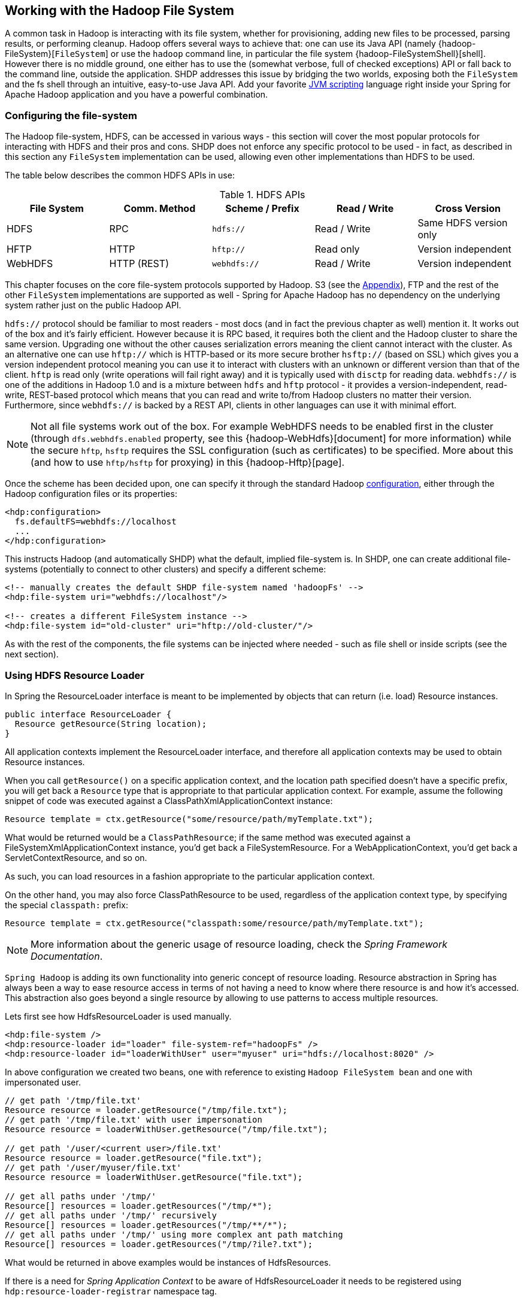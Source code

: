 [[springandhadoop-fs]]
== Working with the Hadoop File System

A common task in Hadoop is interacting with its file system, whether for
provisioning, adding new files to be processed, parsing results, or
performing cleanup. Hadoop offers several ways to achieve that: one can
use its Java API (namely {hadoop-FileSystem}[`FileSystem`]
or use the `hadoop` command line, in particular the file system
{hadoop-FileSystemShell}[shell]. However there is no middle ground,
one either has to use the (somewhat verbose, full of checked exceptions)
API or fall back to the command line, outside the application.
SHDP addresses this issue by bridging the
two worlds, exposing both the `FileSystem` and the fs shell through an
intuitive, easy-to-use Java API. Add your favorite
http://en.wikipedia.org/wiki/List_of_JVM_languages[JVM scripting]
language right inside your Spring for Apache Hadoop application and you
have a powerful combination.

=== Configuring the file-system

The Hadoop file-system, HDFS, can be accessed in various ways - this
section will cover the most popular protocols for interacting with HDFS
and their pros and cons. SHDP does not enforce any specific protocol to
be used - in fact, as described in this section any `FileSystem`
implementation can be used, allowing even other implementations than
HDFS to be used.

The table below describes the common HDFS APIs in use:

.HDFS APIs
[width="100%",cols="20%,20%,20%,20%,20%",options="header",]
|=======================================================================
|File System |Comm. Method |Scheme / Prefix |Read / Write |Cross Version
|HDFS |RPC |`hdfs://` |Read / Write |Same HDFS version only
|HFTP |HTTP |`hftp://` |Read only |Version independent
|WebHDFS |HTTP (REST) |`webhdfs://` |Read / Write |Version independent
|=======================================================================

This chapter focuses on the core file-system protocols supported by
Hadoop. S3 (see the <<appendices-access-filesystem,Appendix>>),
FTP and the rest of the other `FileSystem` implementations are supported as well -
Spring for Apache Hadoop has no dependency on the underlying system
rather just on the public Hadoop API.

`hdfs://` protocol should be familiar to most readers - most docs (and
in fact the previous chapter as well) mention it. It works out of the
box and it's fairly efficient. However because it is RPC based, it
requires both the client and the Hadoop cluster to share the same
version. Upgrading one without the other causes serialization errors
meaning the client cannot interact with the cluster. As an alternative
one can use `hftp://` which is HTTP-based or its more secure brother
`hsftp://` (based on SSL) which gives you a version independent protocol
meaning you can use it to interact with clusters with an unknown or
different version than that of the client. `hftp` is read only (write
operations will fail right away) and it is typically used with `disctp`
for reading data. `webhdfs://` is one of the additions in Hadoop 1.0 and
is a mixture between `hdfs` and `hftp` protocol - it provides a
version-independent, read-write, REST-based protocol which means that
you can read and write to/from Hadoop clusters no matter their version.
Furthermore, since `webhdfs://` is backed by a REST API, clients in
other languages can use it with minimal effort.

[NOTE]
====
Not all file systems work out of the box. For example WebHDFS needs to
be enabled first in the cluster (through `dfs.webhdfs.enabled` property,
see this {hadoop-WebHdfs}[document]
for more information) while the secure `hftp`, `hsftp` requires the SSL
configuration (such as certificates) to be specified. More about this
(and how to use `hftp/hsftp` for proxying) in this {hadoop-Hftp}[page].
====

Once the scheme has been decided upon, one can specify it through the
standard Hadoop <<springandhadoop-config,configuration>>, either
through the Hadoop configuration files or its properties:

[source,xml]
----
<hdp:configuration>
  fs.defaultFS=webhdfs://localhost
  ...
</hdp:configuration>
----

This instructs Hadoop (and automatically SHDP) what the default, implied
file-system is. In SHDP, one can create additional file-systems
(potentially to connect to other clusters) and specify a different
scheme:

[source,xml]
----
<!-- manually creates the default SHDP file-system named 'hadoopFs' -->
<hdp:file-system uri="webhdfs://localhost"/>
 
<!-- creates a different FileSystem instance --> 
<hdp:file-system id="old-cluster" uri="hftp://old-cluster/"/>
----

As with the rest of the components, the file systems can be injected
where needed - such as file shell or inside scripts (see the next
section).

=== Using HDFS Resource Loader

In Spring the ResourceLoader interface is meant to be implemented by
objects that can return (i.e. load) Resource instances.

[source,java]
----
public interface ResourceLoader {
  Resource getResource(String location);
}
----

All application contexts implement the ResourceLoader interface, and
therefore all application contexts may be used to obtain Resource
instances.

When you call `getResource()` on a specific application context, and the
location path specified doesn't have a specific prefix, you will get
back a `Resource` type that is appropriate to that particular
application context. For example, assume the following snippet of code
was executed against a ClassPathXmlApplicationContext instance:

[source,java]
----
Resource template = ctx.getResource("some/resource/path/myTemplate.txt");
----

What would be returned would be a `ClassPathResource`; if the same
method was executed against a FileSystemXmlApplicationContext instance,
you'd get back a FileSystemResource. For a WebApplicationContext, you'd
get back a ServletContextResource, and so on.

As such, you can load resources in a fashion appropriate to the
particular application context.

On the other hand, you may also force ClassPathResource to be used,
regardless of the application context type, by specifying the special
`classpath:` prefix:

[source,java]
----
Resource template = ctx.getResource("classpath:some/resource/path/myTemplate.txt");
----

[NOTE]
====
More information about the generic usage of resource loading, check the
_Spring Framework Documentation_.
====

`Spring Hadoop` is adding its own functionality into generic concept of
resource loading. Resource abstraction in Spring has always been a way
to ease resource access in terms of not having a need to know where
there resource is and how it's accessed. This abstraction also goes
beyond a single resource by allowing to use patterns to access multiple
resources.

Lets first see how HdfsResourceLoader is used manually.

[source,xml]
----
<hdp:file-system />
<hdp:resource-loader id="loader" file-system-ref="hadoopFs" />
<hdp:resource-loader id="loaderWithUser" user="myuser" uri="hdfs://localhost:8020" />
----

In above configuration we created two beans, one with reference to
existing `Hadoop FileSystem bean` and one with impersonated user.

[source,java]
----
// get path '/tmp/file.txt'
Resource resource = loader.getResource("/tmp/file.txt");
// get path '/tmp/file.txt' with user impersonation
Resource resource = loaderWithUser.getResource("/tmp/file.txt");

// get path '/user/<current user>/file.txt'
Resource resource = loader.getResource("file.txt");
// get path '/user/myuser/file.txt'
Resource resource = loaderWithUser.getResource("file.txt");

// get all paths under '/tmp/'
Resource[] resources = loader.getResources("/tmp/*");
// get all paths under '/tmp/' recursively
Resource[] resources = loader.getResources("/tmp/**/*");
// get all paths under '/tmp/' using more complex ant path matching
Resource[] resources = loader.getResources("/tmp/?ile?.txt");
----

What would be returned in above examples would be instances of
HdfsResources.

If there is a need for _Spring Application Context_ to be aware of
HdfsResourceLoader it needs to be registered using
`hdp:resource-loader-registrar` namespace tag.

[source,xml]
----
<hdp:file-system />
<hdp:resource-loader file-system-ref="hadoopFs" handle-noprefix="false" />
<hdp:resource-loader-registrar />
----

[NOTE]
====
On default the HdfsResourceLoader will handle all resource paths without
prefix. Attribute `handle-noprefix` can be used to control this
behaviour. If this attribute is set to _false_, non-prefixed resource
uris will be handled by _Spring Application Context_.
====

[source,java]
----
// get 'default.txt' from current user's home directory
Resource[] resources = context.getResources("hdfs:default.txt");
// get all files from hdfs root
Resource[] resources = context.getResources("hdfs:/*");
// let context handle classpath prefix
Resource[] resources = context.getResources("classpath:cfg*properties");
----

What would be returned in above examples would be instances of
HdfsResources and ClassPathResource for the last one. If requesting
resource paths without existing prefix, this example would fall back
into _Spring Application Context_. It may be advisable to let
HdfsResourceLoader to handle paths without prefix if your application
doesn't rely on loading resources from underlying context without
prefixes.

.`hdp:resource-loader` attributes
[width="100%",cols="18%,16%,66%",options="header",]
|=======================================================================
|Name |Values |Description
|`file-system-ref` |Bean Reference |Reference to existing _Hadoop
FileSystem_ bean

|`use-codecs` |Boolean(defaults to true) |Indicates whether to use (or
not) the codecs found inside the Hadoop configuration when accessing the
resource input stream.

|`user` |String |The security user (ugi) to use for impersonation at
runtime.

|`uri` |String |The underlying HDFS system URI.

|`handle-noprefix` |Boolean(defaults to true) |Indicates if loader
should handle resource paths without prefix.
|=======================================================================

.`hdp:resource-loader-registrar` attributes
[width="100%",cols="18%,16%,66%",options="header",]
|=======================================================================
|Name |Values |Description
|`loader-ref` |Bean Reference |Reference to existing _Hdfs resource
loader_ bean. Default value is 'hadoopResourceLoader'.
|=======================================================================

=== Scripting the Hadoop API

SHDP scripting supports any
http://www.jcp.org/en/jsr/detail?id=223[JSR-223] (also known as
`javax.scripting`) compliant scripting engine. Simply add the engine jar
to the classpath and the application should be able to find it. Most
languages (such as Groovy or JRuby) provide JSR-233 support out of the
box; for those that do not see the
http://java.net/projects/scripting[scripting] project that provides
various adapters.

Since Hadoop is written in Java, accessing its APIs in a _native_ way
provides maximum control and flexibility over the interaction with
Hadoop. This holds true for working with its file systems; in fact all
the other tools that one might use are built upon these. The main entry
point is the org.apache.hadoop.fs.FileSystem abstract class which
provides the foundation of most (if not all) of the actual file system
implementations out there. Whether one is using a local, remote or
distributed store through the FileSystem API she can query and
manipulate the available resources or create new ones. To do so however,
one needs to write Java code, compile the classes and configure them
which is somewhat cumbersome especially when performing simple,
straightforward operations (like copy a file or delete a directory).

JVM scripting languages (such as http://groovy.codehaus.org/[Groovy],
http://jruby.org/[JRuby], http://www.jython.org/[Jython] or
http://www.mozilla.org/rhino/[Rhino] to name just a few) provide a nice
solution to the Java language; they run on the JVM, can interact with
the Java code with no or few changes or restrictions and have a nicer,
simpler, less _ceremonial_ syntax; that is, there is no need to define a
class or a method - simply write the code that you want to execute and
you are done. SHDP combines the two, taking care of the configuration
and the infrastructure so one can interact with the Hadoop environment
from her language of choice.

Let us take a look at a JavaScript example using Rhino (which is part of
JDK 6 or higher, meaning one does not need any extra libraries):

[source,xml]
----
<beans xmlns="http://www.springframework.org/schema/beans" ...>        
  <hdp:configuration .../>
        
  <hdp:script id="inlined-js" language="javascript" run-at-startup="true">
    try {load("nashorn:mozilla_compat.js");} catch (e) {} // for Java 8
    importPackage(java.util);

    name = UUID.randomUUID().toString()
    scriptName = "src/test/resources/test.properties"
    //  - FileSystem instance based on 'hadoopConfiguration' bean
    // call FileSystem#copyFromLocal(Path, Path)  
    .copyFromLocalFile(scriptName, name)
    // return the file length 
    .getLength(name)
  </hdp:script>
     
</beans>
----

The `script` element, part of the SHDP namespace, builds on top of the
scripting support in Spring permitting script declarations to be
evaluated and declared as normal bean definitions. Furthermore it
automatically exposes Hadoop-specific objects, based on the existing
configuration, to the script such as the `FileSystem` (more on that in
the next section). As one can see, the script is fairly obvious: it
generates a random name (using the UUID class from `java.util` package)
and then copies a local file into HDFS under the random name. The last
line returns the length of the copied file which becomes the value of
the declaring bean (in this case `inlined-js`) - note that this might
vary based on the scripting engine used.

[NOTE]
====
The attentive reader might have noticed that the arguments passed to the
FileSystem object are not of type Path but rather String. To avoid the
creation of Path object, SHDP uses a wrapper class `SimplerFileSystem`
which automatically does the conversion so you don't have to. For more
information see the implicit variables section.
====

Note that for inlined scripts, one can use Spring's property placeholder
configurer to automatically expand variables at runtime. Using one of
the examples seen before:

[source,xml]
----
<beans ... >
  <context:property-placeholder location="classpath:hadoop.properties" />
   
  <hdp:script language="javascript" run-at-startup="true">
    ...
    tracker=
    ...
  </hdp:script>
</beans>
----

Notice how the script above relies on the property placeholder to expand
`${hd.fs}` with the values from `hadoop.properties` file available in
the classpath.

As you might have noticed, the `script` element defines a runner for JVM
scripts. And just like the rest of the SHDP runners, it allows one or
multiple `pre` and `post` actions to be specified to be executed before
and after each run. Typically other runners (such as other jobs or
scripts) can be specified but any JDK `Callable` can be passed in. Do
note that the runner will not run unless triggered manually or if
`run-at-startup` is set to `true`. For more information on runners, see
the <<springandhadoop-runners,dedicated>> chapter.

==== Using scripts

Inlined scripting is quite handy for doing simple operations and coupled
with the property expansion is quite a powerful tool that can handle a
variety of use cases. However when more logic is required or the script
is affected by XML formatting, encoding or syntax restrictions (such as
Jython/Python for which white-spaces are important) one should consider
externalization. That is, rather than declaring the script directly
inside the XML, one can declare it in its own file. And speaking of
Python, consider the variation of the previous example:

[source,xml]
----
<hdp:script location="org/company/basic-script.py" run-at-startup="true"/>
----

The definition does not bring any surprises but do notice there is no
need to specify the language (as in the case of a inlined declaration)
since script extension (`py`) already provides that information. Just
for completeness, the `basic-script.py` looks as follows:

[source,python]
----
from java.util import UUID
from org.apache.hadoop.fs import Path

print "Home dir is " + str(fs.homeDirectory)
print "Work dir is " + str(fs.workingDirectory)
print "/user exists " + str(fs.exists("/user"))

name = UUID.randomUUID().toString()
scriptName = "src/test/resources/test.properties"
fs.copyFromLocalFile(scriptName, name)
print Path(name).makeQualified(fs)
----

=== Scripting implicit variables

To ease the interaction of the script with its enclosing context, SHDP
binds by default the so-called _implicit_ variables. These are:

.Implicit variables
[width="100%",cols="15%,30%,55%",options="header",]
|=======================================================================
|Name |Type |Description

|cfg
|{hadoop-Configuration}[Configuration]
|Hadoop Configuration (relies on _hadoopConfiguration_ bean or singleton type match)

|cl
|{java-ClassLoader}[ClassLoader]
|ClassLoader used for executing the script

|ctx
|{core-ApplicationContext}[ApplicationContext]
|Enclosing application context

|ctxRL
|{core-ResourcePatternResolver}[ResourcePatternResolver]
|Enclosing application context ResourceLoader

|distcp
|{shdp-DistCp}[DistCp]
|Programmatic access to DistCp

|fs
|{hadoop-FileSystem}[FileSystem]
|Hadoop File System (relies on 'hadoop-fs' bean or singleton type match,
falls back to creating one based on 'cfg')

|fsh
|{shdp-FsShell}[FsShell]
|File System shell, exposing hadoop 'fs' commands as an API

|hdfsRL
|{shdp-HdfsResourceLoader}[HdfsResourceLoader]
|Hdfs resource loader (relies on 'hadoop-resource-loader' or singleton type
match, falls back to creating one automatically based on 'cfg')
|=======================================================================

[NOTE]
====
If no Hadoop Configuration can be detected (either by name
hadoopConfiguration or by type), several log warnings will be made and none of the
Hadoop-based variables (namely cfg , distcp , fs , fsh , distcp or hdfsRL) will be bound.
====

As mentioned in the _Description_ column, the variables are first looked
(either by name or by type) in the application context and, in case they
are missing, created on the spot based on the existing configuration.
Note that it is possible to override or add new variables to the scripts
through the `property` sub-element that can set values or references to
other beans:

[source,xml]
----
<hdp:script location="org/company/basic-script.js" run-at-startup="true">
   <hdp:property name="foo" value="bar"/>
   <hdp:property name="ref" ref="some-bean"/>
</hdp:script>
----

==== Running scripts

The `script` namespace provides various options to adjust its behaviour
depending on the script content. By default the script is simply
declared - that is, no execution occurs. One however can change that so
that the script gets evaluated at startup (as all the examples in this
section do) through the `run-at-startup` flag (which is by default
`false`) or when invoked manually (through the Callable). Similarily, by
default the script gets evaluated on each run. However for scripts that
are expensive and return the same value every time one has various
_caching_ options, so the evaluation occurs only when needed through the
`evaluate` attribute:

.`script` attributes
[width="100%",cols="18%,16%,66%",options="header",]
|=======================================================================
|Name |Values |Description
|`run-at-startup` |`false`(default), `true` |Wether the script is
executed at startup or not

|`evaluate` |`ALWAYS`(default), `IF_MODIFIED`, `ONCE` |Wether to
actually evaluate the script when invoked or used a previous value.
`ALWAYS` means evaluate every time, `IF_MODIFIED` evaluate if the
backing resource (such as a file) has been modified in the meantime and
`ONCE` only once.
|=======================================================================

==== Using the Scripting tasklet

For Spring Batch environments, SHDP provides a dedicated tasklet to
execute scripts.

[source,xml]
----
<script-tasklet id="script-tasklet">
  <script language="groovy">
    inputPath = "/user/gutenberg/input/word/"
    outputPath = "/user/gutenberg/output/word/"
    if (fsh.test(inputPath)) {
      fsh.rmr(inputPath)
    }
    if (fsh.test(outputPath)) {
      fsh.rmr(outputPath)
    }
    inputFile = "src/main/resources/data/nietzsche-chapter-1.txt"
    fsh.put(inputFile, inputPath)
  </script>
</script-tasklet>
----

The tasklet above embedds the script as a nested element. You can also
declare a reference to another script definition, using the script-ref
attribute which allows you to externalize the scripting code to an
external resource.

[source,xml]
----
<script-tasklet id="script-tasklet" script-ref="clean-up"/>
    <hdp:script id="clean-up" location="org/company/myapp/clean-up-wordcount.groovy"/>
----

=== File System Shell (FsShell)

A handy utility provided by the Hadoop distribution is the file system
{hadoop-FileSystemShell}[shell] which allows UNIX-like commands to be
executed against HDFS. One can check for the existence of files, delete,
move, copy directories or files or set up permissions. However the
utility is only available from the command-line which makes it hard to
use from/inside a Java application. To address this problem, SHDP provides
a lightweight, fully embeddable shell, called `FsShell` which mimics most
of the commands available from the command line: rather than dealing
with `System.in` or `System.out`, one deals with objects.

Let us take a look at using `FsShell` by building on the previous
scripting examples:

[source,xml]
----
<hdp:script location="org/company/basic-script.groovy" run-at-startup="true"/>
----

[source,java]
----
name = UUID.randomUUID().toString()
scriptName = "src/test/resources/test.properties"
fs.copyFromLocalFile(scriptName, name)

// use the shell made available under variable 
dir = "script-dir"
if (!fsh.test(dir)) {
   fsh.mkdir(dir); fsh.cp(name, dir); fsh.chmodr(700, dir)
   println "File content is " + fsh.cat(dir + name).toString()
}
println fsh.ls(dir).toString()
fsh.rmr(dir)
----

As mentioned in the previous section, a `FsShell` instance is
automatically created and configured for scripts, under the name _fsh_.
Notice how the entire block relies on the usual commands: `test`,
`mkdir`, `cp` and so on. Their semantics are exactly the same as in the
command-line version however one has access to a native Java API that
returns actual objects (rather than `String`s) making it easy to use
them programmatically whether in Java or another language. Furthermore,
the class offers enhanced methods (such as `chmodr` which stands for
_recursive_ `chmod`) and multiple overloaded methods taking advantage of
http://docs.oracle.com/javase/1.5.0/docs/guide/language/varargs.html[varargs]
so that multiple parameters can be specified. Consult the
{shdp-FsShell}[API] for more information.

To be as close as possible to the command-line shell, `FsShell` mimics
even the messages being displayed. Take a look at line 9 which prints
the result of `fsh.cat()`. The method returns a `Collection` of Hadoop
`Path` objects (which one can use programatically). However when
invoking `toString` on the collection, the same printout as from the
command-line shell is being displayed:

----------------
File content is 
----------------

The same goes for the rest of the methods, such as `ls`. The same script
in JRuby would look something like this:

[source,ruby]
----
require 'java'
name = java.util.UUID.randomUUID().to_s
scriptName = "src/test/resources/test.properties"
$fs.copyFromLocalFile(scriptName, name)

# use the shell
dir = "script-dir/"
...
print $fsh.ls(dir).to_s
----

which prints out something like this:

-------------------------------------------------------------------------------------------------------------------------
drwx------   - user     supergroup          0 2012-01-26 14:08 /user/user/script-dir
-rw-r--r--   3 user     supergroup        344 2012-01-26 14:08 /user/user/script-dir/520cf2f6-a0b6-427e-a232-2d5426c2bc4e
-------------------------------------------------------------------------------------------------------------------------

As you can see, not only can you reuse the existing tools and commands
with Hadoop inside SHDP, but you can also code against them in various
scripting languages. And as you might have noticed, there is no special
configuration required - this is automatically inferred from the
enclosing application context.

[NOTE]
====
The careful reader might have noticed that besides the syntax, there are
some minor differences in how the various languages interact with the
java objects. For example the automatic toString call called in Java for doing automatic String
conversion is not necessarily supported (hence the to_s in Ruby or str
in Python). This is to be expected as each language has its own
semantics - for the most part these are easy to pick up but do pay
attention to details.
====

==== DistCp API

Similar to the `FsShell`, SHDP provides a lightweight, fully embeddable
http://hadoop.apache.org/common/docs/stable/distcp.html[`DistCp`]
version that builds on top of the `distcp` from the Hadoop distro. The
semantics and configuration options are the same however, one can use it
from within a Java application without having to use the command-line.
See the {shdp-DistCp}[API] for more information:

[source,xml]
----
<hdp:script language="groovy">distcp.copy("${distcp.src}", "${distcp.dst}")</hdp:script>
----

The bean above triggers a distributed copy relying again on Spring's
property placeholder variable expansion for its source and destination.


